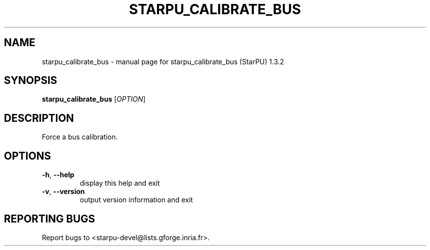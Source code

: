 .\" DO NOT MODIFY THIS FILE!  It was generated by help2man 1.40.10.
.TH STARPU_CALIBRATE_BUS "1" "June 2019" "starpu_calibrate_bus (StarPU) 1.3.2" "User Commands"
.SH NAME
starpu_calibrate_bus \- manual page for starpu_calibrate_bus (StarPU) 1.3.2
.SH SYNOPSIS
.B starpu_calibrate_bus
[\fIOPTION\fR]
.SH DESCRIPTION
Force a bus calibration.
.SH OPTIONS
.TP
\fB\-h\fR, \fB\-\-help\fR
display this help and exit
.TP
\fB\-v\fR, \fB\-\-version\fR
output version information and exit
.SH "REPORTING BUGS"
Report bugs to <starpu\-devel@lists.gforge.inria.fr>.
